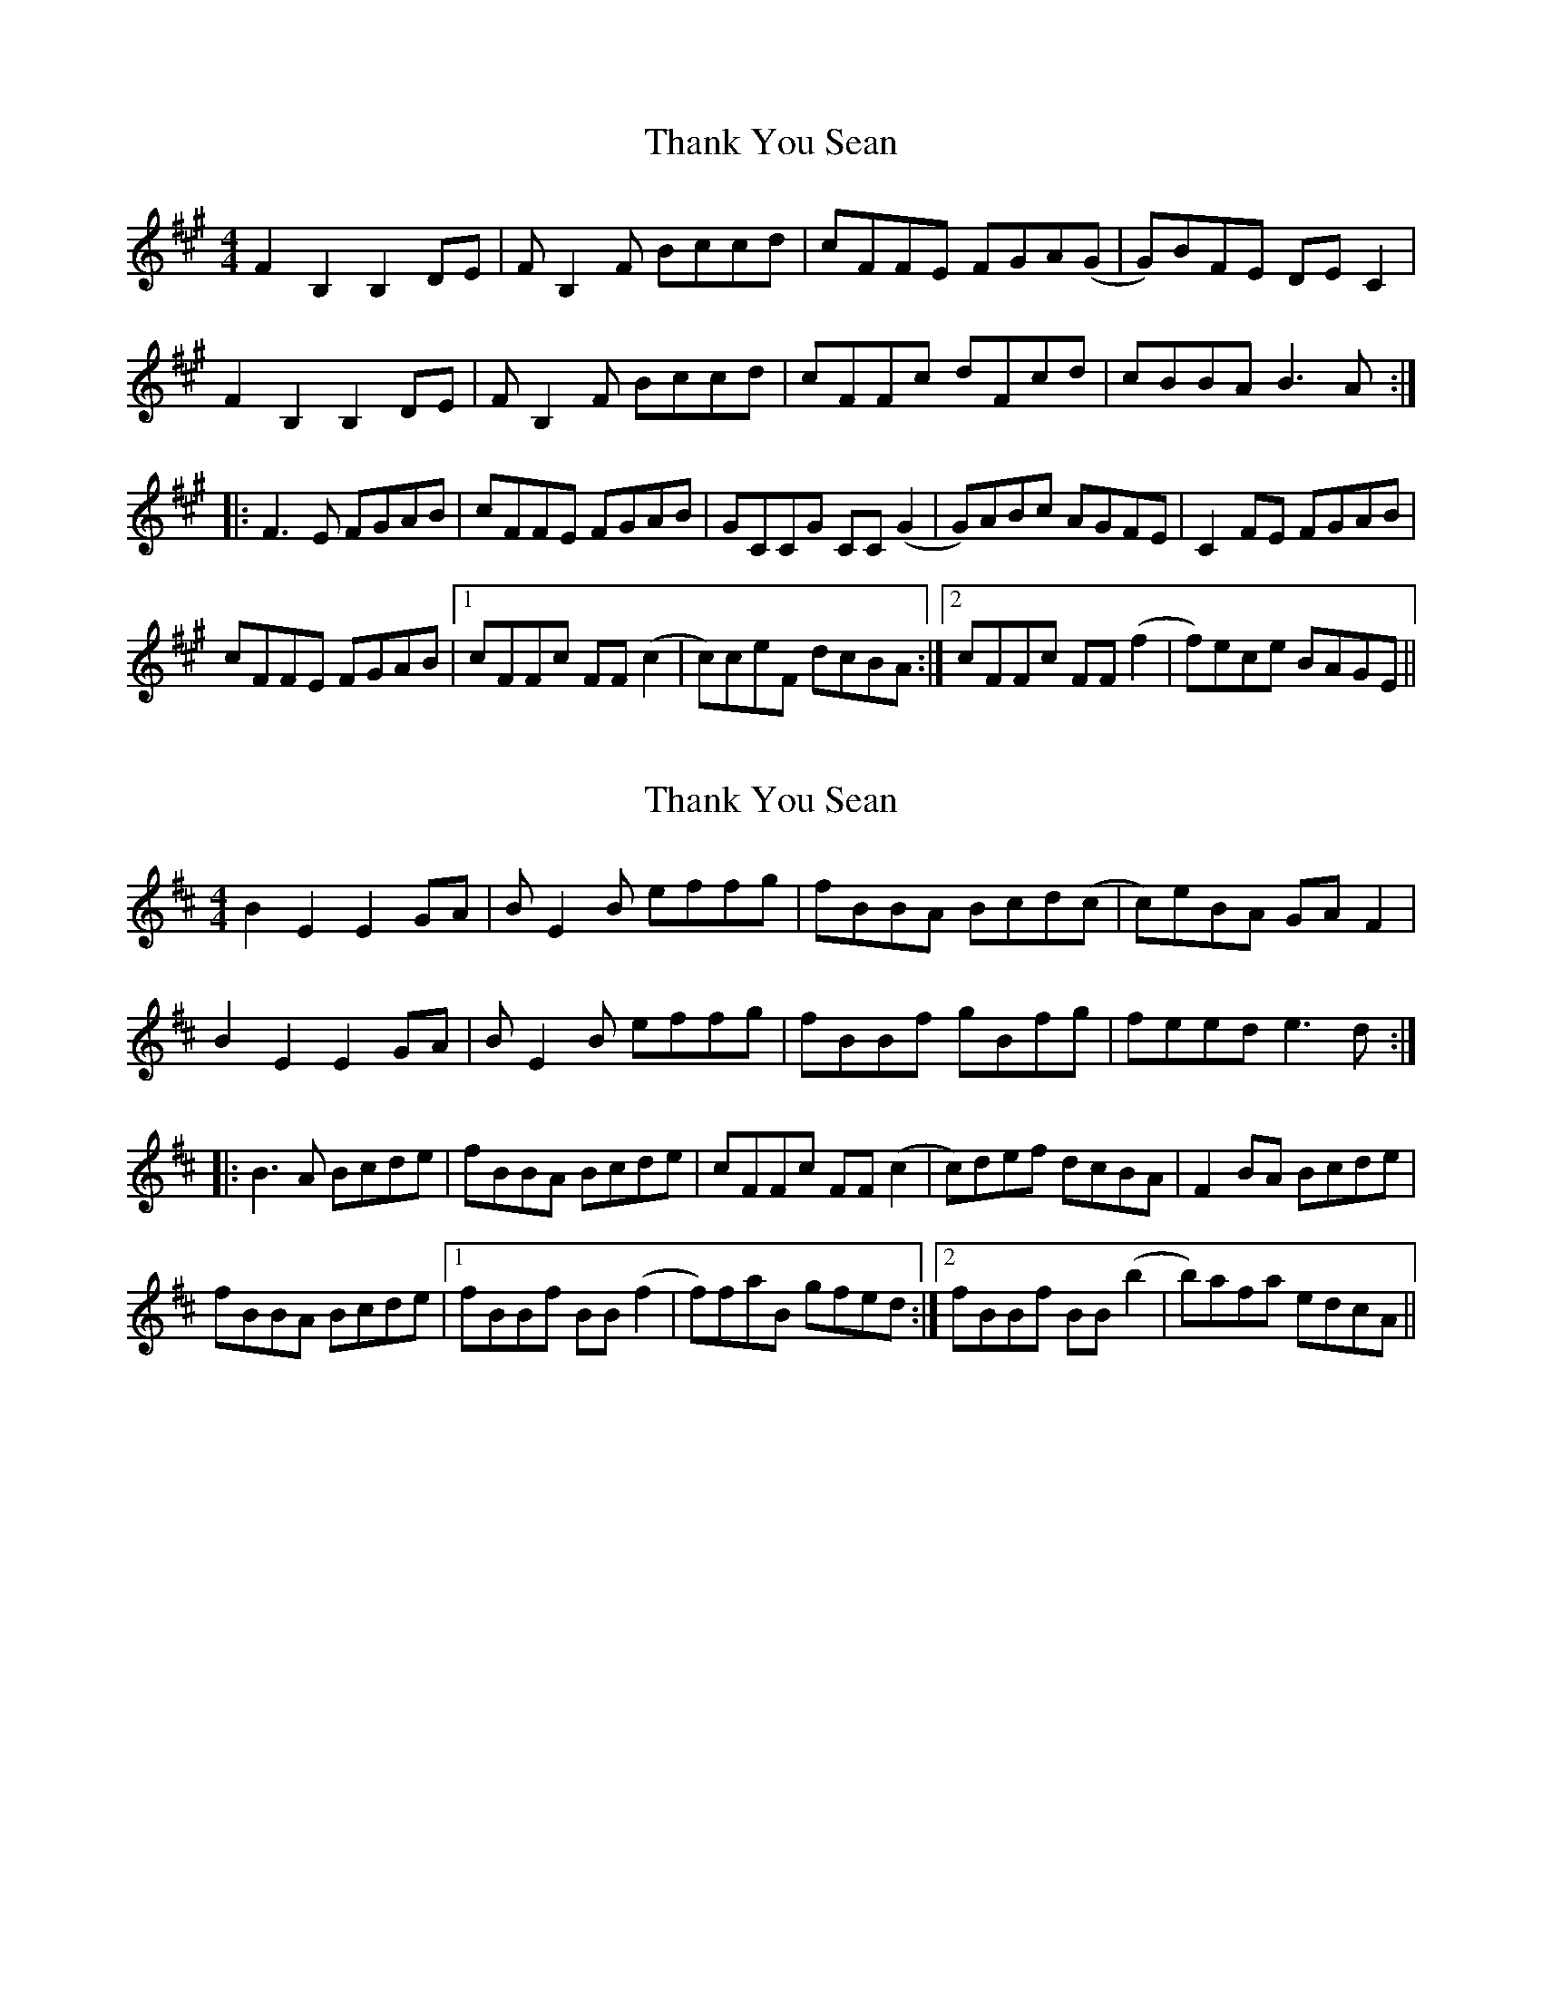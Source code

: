 X: 1
T: Thank You Sean
Z: Joe CSS
S: https://thesession.org/tunes/7239#setting7239
R: reel
M: 4/4
L: 1/8
K: Bdor
F2 B,2 B,2 DE|F B,2 F Bccd|cFFE FGA(G|G)BFE DE C2|
F2 B,2 B,2 DE|F B,2 F Bccd|cFFc dFcd|cBBA B3 A:|
|:F3 E FGAB|cFFE FGAB|GCCG CC (G2|G)ABc AGFE|C2 FE FGAB|
cFFE FGAB|1 cFFc FF (c2|c)ceF dcBA:|2 cFFc FF (f2|f)ece BAGE||
X: 2
T: Thank You Sean
Z: bdh
S: https://thesession.org/tunes/7239#setting18768
R: reel
M: 4/4
L: 1/8
K: Edor
B2 E2 E2 GA|B E2 B effg|fBBA Bcd(c|c)eBA GA F2|B2 E2 E2 GA|B E2 B effg|fBBf gBfg|feed e3 d:||:B3 A Bcde|fBBA Bcde|cFFc FF (c2|c)def dcBA|F2 BA Bcde|fBBA Bcde|1 fBBf BB (f2|f)faB gfed:|2 fBBf BB (b2|b)afa edcA||
X: 3
T: Thank You Sean
Z: kobias
S: https://thesession.org/tunes/7239#setting24364
R: reel
M: 4/4
L: 1/8
K: Bmin
BEED EFGA|BEEB efge|fBBA BcdB|B=cAG FADA|
BGFG E2GA|BEEB efge|~f2Ba gBeg|fedf deed:|
|:~B3A Bcde|fBBA Beed|c2Fc cFc2-|-cdec dB{c}BA|F2BA Bcde|
fBBA Bcde|1 f2Bf-fBfg|fede edcd:|2 f2Bf-fBb2-|-bafa {f}edcd||
